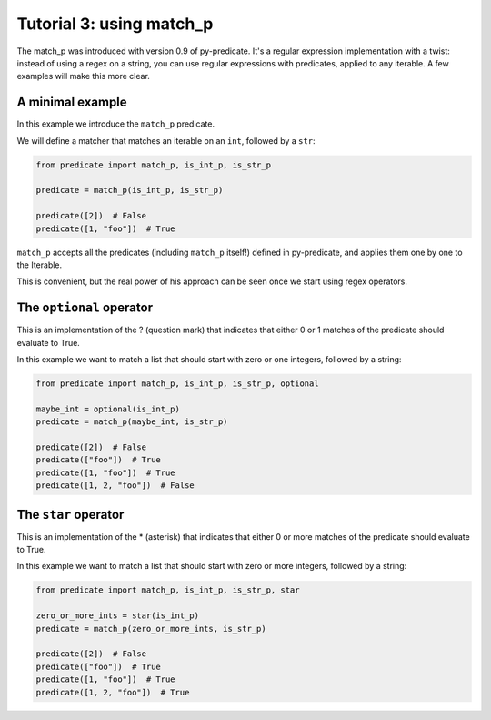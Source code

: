 Tutorial 3: using match_p
=========================

The match_p was introduced with version 0.9 of py-predicate. It's a regular expression
implementation with a twist: instead of using a regex on a string, you can use
regular expressions with predicates, applied to any iterable. A few examples will make
this more clear.

A minimal example
-----------------

In this example we introduce the ``match_p`` predicate.

We will define a matcher that matches an iterable on an ``int``, followed by a ``str``:

.. code-block:: python

    from predicate import match_p, is_int_p, is_str_p

    predicate = match_p(is_int_p, is_str_p)

    predicate([2])  # False
    predicate([1, "foo"])  # True

``match_p`` accepts all the predicates (including ``match_p`` itself!) defined in py-predicate,
and applies them one by one to the Iterable.

This is convenient, but the real power of his approach can be seen once we start using regex operators.

The ``optional`` operator
-------------------------

This is an implementation of the ? (question mark) that indicates that either 0 or 1 matches of the
predicate should evaluate to True.

In this example we want to match a list that should start with zero or one integers, followed by a string:

.. code-block:: python

    from predicate import match_p, is_int_p, is_str_p, optional

    maybe_int = optional(is_int_p)
    predicate = match_p(maybe_int, is_str_p)

    predicate([2])  # False
    predicate(["foo"])  # True
    predicate([1, "foo"])  # True
    predicate([1, 2, "foo"])  # False

The ``star`` operator
---------------------

This is an implementation of the * (asterisk) that indicates that either 0 or more matches of the
predicate should evaluate to True.

In this example we want to match a list that should start with zero or more integers, followed by a string:

.. code-block:: python

    from predicate import match_p, is_int_p, is_str_p, star

    zero_or_more_ints = star(is_int_p)
    predicate = match_p(zero_or_more_ints, is_str_p)

    predicate([2])  # False
    predicate(["foo"])  # True
    predicate([1, "foo"])  # True
    predicate([1, 2, "foo"])  # True
